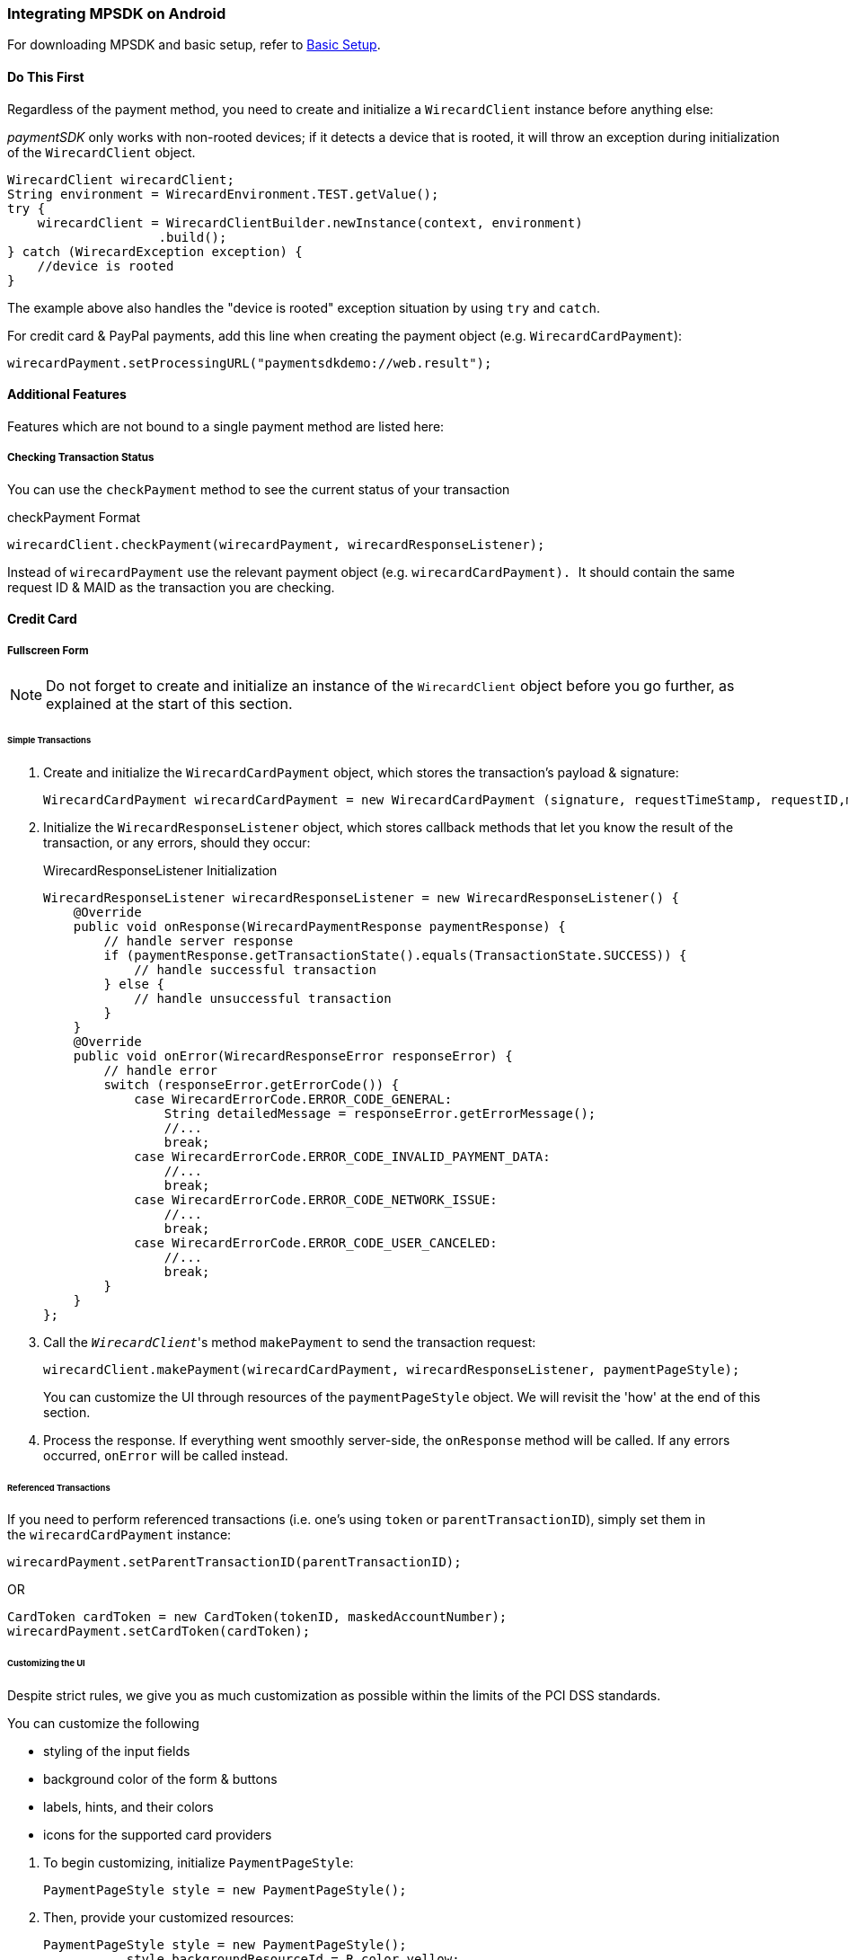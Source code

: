 [#MobilePaymentSDK_Android]
=== Integrating MPSDK on Android

For downloading MPSDK and basic setup, refer to <<MobilePaymentSDK_BasicSetup_Android, Basic Setup>>.

[#MobilePaymentSDK_Android_DoThisFirst]
==== Do This First

Regardless of the payment method, you need to create and initialize a
``WirecardClient`` instance before anything else:

_paymentSDK_ only works with non-rooted devices; if it detects a device
that is rooted, it will throw an exception during initialization of the
``WirecardClient`` object.

[source,java]
----
WirecardClient wirecardClient;
String environment = WirecardEnvironment.TEST.getValue();
try {
    wirecardClient = WirecardClientBuilder.newInstance(context, environment)
                    .build();
} catch (WirecardException exception) {
    //device is rooted
}
----

The example above also handles the "device is rooted" exception
situation by using ``try`` and ``catch``.

For credit card & PayPal payments, add this line when creating the
payment object (e.g. ``WirecardCardPayment``):

[source,java]
----
wirecardPayment.setProcessingURL("paymentsdkdemo://web.result");
----

[#MobilePaymentSDK_Android_AdditionalFeatures]
==== Additional Features

Features which are not bound to a single payment method are listed here:

[#MobilePaymentSDK_Android_CheckingTransactionStatus]
===== Checking Transaction Status

You can use the ``checkPayment`` method to see the current status of your
transaction

.checkPayment Format
[source,java]
----
wirecardClient.checkPayment(wirecardPayment, wirecardResponseListener);
----

Instead of ``wirecardPayment`` use the relevant payment object
(e.g. ``wirecardCardPayment). ``It should contain the same request ID &
MAID as the transaction you are checking.

[#MobilePaymentSDK_Android_CreditCard]
==== Credit Card


[#MobilePaymentSDK_Android_FullscreenForm]
===== Fullscreen Form

NOTE: Do not forget to create and initialize an instance of
the ``WirecardClient`` object before you go further, as explained at the
start of this section.

[#MobilePaymentSDK_Android_CreditCard_SimpleTransactions]
====== Simple Transactions

. Create and initialize the ``WirecardCardPayment`` object, which stores
the transaction's payload & signature:
+
[source,java]
----
WirecardCardPayment wirecardCardPayment = new WirecardCardPayment (signature, requestTimeStamp, requestID,merchantID, transactionType, amount, currency);
----
+
. Initialize the ``WirecardResponseListener`` object, which stores
callback methods that let you know the result of the transaction, or any
errors, should they occur:
+
.WirecardResponseListener Initialization
[source,java]
----
WirecardResponseListener wirecardResponseListener = new WirecardResponseListener() {
    @Override
    public void onResponse(WirecardPaymentResponse paymentResponse) {
        // handle server response
        if (paymentResponse.getTransactionState().equals(TransactionState.SUCCESS)) {
            // handle successful transaction
        } else {
            // handle unsuccessful transaction
        }
    }
    @Override
    public void onError(WirecardResponseError responseError) {
        // handle error
        switch (responseError.getErrorCode()) {
            case WirecardErrorCode.ERROR_CODE_GENERAL:
                String detailedMessage = responseError.getErrorMessage();
                //...
                break;
            case WirecardErrorCode.ERROR_CODE_INVALID_PAYMENT_DATA:
                //...
                break;
            case WirecardErrorCode.ERROR_CODE_NETWORK_ISSUE:
                //...
                break;
            case WirecardErrorCode.ERROR_CODE_USER_CANCELED:
                //...
                break;
        }
    }
};
----
+
. Call the _``WirecardClient``_'s method ``makePayment`` to send the
transaction request:
+
[source,java]
----
wirecardClient.makePayment(wirecardCardPayment, wirecardResponseListener, paymentPageStyle);
----
+
You can customize the UI through resources of
the ``paymentPageStyle`` object. We will revisit the 'how' at the end of
this section.
+
. Process the response. If everything went smoothly server-side,
the ``onResponse`` method will be called. If any errors
occurred, ``onError`` will be called instead.

//-

[#MobilePaymentSDK_Android_CreditCard_ReferencedTransactions]
====== Referenced Transactions

If you need to perform referenced transactions (i.e. one's using
``token`` or ``parentTransactionID``), simply set them in
the ``wirecardCardPayment`` instance:

[source,java]
----
wirecardPayment.setParentTransactionID(parentTransactionID);
----

OR

[source,java]
----
CardToken cardToken = new CardToken(tokenID, maskedAccountNumber);
wirecardPayment.setCardToken(cardToken);
----

[#MobilePaymentSDK_Android_CustomizingtheUI]
====== Customizing the UI

Despite strict rules, we give you as much customization as possible
within the limits of the PCI DSS standards.

.You can customize the following
- styling of the input fields
- background color of the form & buttons
- labels, hints, and their colors
- icons for the supported card providers

//-

. To begin customizing, initialize ``PaymentPageStyle``:
+
[source,java]
----
PaymentPageStyle style = new PaymentPageStyle();
----
+
. Then, provide your customized resources:
+
[source,java]
----
PaymentPageStyle style = new PaymentPageStyle();
           style.backgroundResourceId = R.color.yellow;
           style.inputTextColor = context.getResources().getColor(R.color.red);
           style.inputFieldColor = context.getResources().getColor(R.color.red);
           style.inputHintTextColor = context.getResources().getColor(R.color.red_transparent);
           style.payButtonBackgroundResourceId = R.color.blue;
           style.toolbarResourceId = R.color.red;
           style.inputLabelTextColor = context.getResources().getColor(R.color.blue);
           style.scanButtonTextColor = context.getResources().getColor(R.color.red);
           style.toolbarTextColor = context.getResources().getColor(R.color.yellow);
           style.payButtonTextColor = context.getResources().getColor(R.color.yellow);

           //!!!
           Set<CardBrand> supportedCardBrands = new HashSet<>();
           supportedCardBrands.add(CardBrand.MASTERCARD);
           supportedCardBrands.add(CardBrand.AMEX);
           style.supportedCardBrands = supportedCardBrands;

           ...
----

//-

NOTE: If you do not configure ``Set<CardBrand> supportedCardBrands`` at this
point, all of the possible card brands will be considered supported by
default.

[#MobilePaymentSDK_Android_EmbeddedForm]
===== Embedded Form

NOTE: Do not forget to create and initialize an instance of
the ``WirecardClient`` object before you go further, as explained at the
start of this section.

Since you're using an embedded component instead of rendering the whole
page, there are some changes in the approach.

You need to initialize the ``WirecardCardFormFragment`` component first:

. In the XML layout, create a container where you will place the ``WirecardCardFormFragment`` :
+
[source,xml]
----
<FrameLayout
   android:id="@+id/container"
   android:layout_width="match_parent"
   android:layout_height="wrap_content">
 </FrameLayout>
----
+
. Create a new instance of this fragment:
+
[source,java]
----
WirecardCardFormFragment wirecardCardFormFragment = new WirecardCardFormFragment.Builder(wirecardExtendedCardPayment).build();
----
+
. Add ``wirecardCardFormFragment`` into the container created in
first step:
+
[source,java]
----
getSupportFragmentManager()
    .beginTransaction()
    .add(R.id.container, wirecardCardFormFragment)
    .commit();
----

//-

Now you should be able to see the card component in your layout. 

[#MobilePaymentSDK_Android_CustomizingTheFormFragment]
====== Customizing The Form Fragment

To style the fragment,
create ``WirecardCardFormFragment`` using ``WirecardCardFormFragment.Builder:``

[source,java]
----
WirecardCardFormFragment wirecardCardFormFragment = new WirecardCardFormFragment.Builder(wirecardExtendedCardPayment)
.setLocale("de")
.setTextSize(12)
.setHintColorID(hintColorID)
.setTextColorID(textColorID)
.setRequestFocus(true)
.build();
----

To set supported card brands, use ``WirecardCardFormFragment.Builder``
method ``setSupportedCardBrands(Set<CardBrand> supportedCardBrands)``:

[source,java]
----
Set<CardBrand> supportedCardBrands = new HashSet<>();
supportedCardBrands.add(CardBrand.MASTERCARD);
supportedCardBrands.add(CardBrand.AMEX);

builder.setSupportedCardBrands(supportedCardBrands);
----

NOTE: If you do not set the supported card brands, all of them are shown as
supported by default.

[#MobilePaymentSDK_Android_PaymentObject]
====== Initializing the Payment Object

After setting the fragment into the layout, the steps are similar to the
normal process.

The way you enable the payment object is almost identical to the full
screen form approach; however, instead of ``WirecardCardPayment``,
use ``WirecardExtendedCardPayment``:

[source,java]
----
WirecardExtendedCardPayment wirecardExtendedCardPayment = new WirecardExtendedCardPayment(signature, requestTimeStamp, requestID, merchantID, transactionType, amount, currency);
----

Optionally, if a last name is required for successful transaction, add
it to ``WirecardExtendedCardPayment``:

[source,java]
----
CustomerData accountHolder = new CustomerData();
accountHolder.setLastName(lastName);
wirecardExtendedCardPayment.setAccountHolder(accountHolder);
----

[#MobilePaymentSDK_Android_InputStateListener]
====== Initializing the Input State Listener

As the name suggests, Input State Listener notifies you of any state
changes in your card input fields (e.g. you can use this for showing
text message or alerts for certain cases).

To use it, follow these steps:

. Create a ``WirecardInputFormsStateChangedListener`` instance:
+
[source,java]
----
WirecardInputFormsStateChangedListener wirecardInputFormsStateChangedListener = new WirecardInputFormsStateChangedListener() {
    @Override
        public void onStateChanged(int code) {
            switch(code){
                case WirecardInputFormsStateChangedListener.CARD_NUMBER_FORM_FOCUS_GAINED:
                    ...
                    break;
                case WirecardInputFormsStateChangedListener.EXPIRATION_MONTH_FORM_FOCUS_GAINED:
                    ...
                    break;
                ...
            }
        }
};
----
+
. Create a ``WirecardInputFormsStateManager`` instance. This
manages communication between the input fields and the listener:
+
[source,java]
----
WirecardInputFormsStateManager wirecardInputFormsStateManager = new WirecardInputFormsStateManager(context, wirecardInputFormsStateChangedListener);
----

//-

``WirecardInputFormsStateManager`` provides two methods:

- ``startReceivingEvents()`` 
- ``stopReceivingEvents()``

//-

The manager wraps the BroadcastReceiver, so you can treat these two
methods like
BroadcastReceiver's ``registerReceiver()``/``unregisterReceiver()``.

Regardless, call ``startReceivingEvents()`` in the ``onResume()`` method,
and ``stopReceivingEvents()`` in the ``onPause()`` method:

[source,java]
----
@Override
public void onResume() {
    super.onResume();
    wirecardInputFormsStateManager.startReceivingEvents();
}
@Override
public void onPause() {
    super.onPause();
    wirecardInputFormsStateManager.stopReceivingEvents();
}
----

Here is a list of constants for fired events included
in ``WirecardInputFormsStateChangedListener``:

[cols= "m,"]
|===
| Constant                           | Event Description

| CARD_NUMBER_FORM_FOCUS_GAINED      | card number input form gained focus
| EXPIRATION_MONTH_FORM_FOCUS_GAINED | exp. month input form gained focus
| EXPIRATION_YEAR_FORM_FOCUS_GAINED  | exp. year input form gained focus
| SECURITY_CODE_FORM_FOCUS_GAINED    | security code (CVC/CID) input form gained focus
| CARD_NUMBER_FORM_FOCUS_LOST        | card number input form focus lost
| EXPIRATION_MONTH_FORM_FOCUS_LOST   | exp. month input form focus lost
| EXPIRATION_YEAR_FORM_FOCUS_LOST    | exp. year input form focus lost
| SECURITY_CODE_FORM_FOCUS_LOST      | security code (CVC/CID) input form focus lost
| CARD_BRAND_UNSUPPORTED             | card number wasn't recognized after typing 3 numbers
| CARD_NUMBER_INVALID                | card number has reached max length but card validity check wasn't successful
| CARD_NUMBER_INCOMPLETE             | card number is not complete, user typing his number
| CARD_NUMBER_VALID                  | card passes validity check
| EXPIRATION_MONTH_INCOMPLETE        | expiration month is not complete yet. For example, user types one number, and jumps to expiration year field.
| EXPIRATION_MONTH_VALID             | expiration month is valid. Note that we don't have event for invalid state, because user is able to enter only valid month.
| EXPIRATION_YEAR_INCOMPLETE         | called when expiration year is not complete yet.
| EXPIRATION_YEAR_VALID              | expiration year is valid. Note that we don't have event for invalid state, because user is able to enter only valid year.
| SECURITY_CODE_INCOMPLETE           | security code is not complete yet
| SECURITY_CODE_VALID                | security code is complete
| CARD_VALID                         | all inputs(card number, expiration month, expiration year and security code) are valid. When you get this event, you can proceed to next step
|===


[#MobilePaymentSDK_Android_CreditCard_ExecutingTransactions]
====== Executing Credit Card Transactions

Before you execute the transaction, you need to get the data from the
input fields to the handler:

[source,java]
----
wirecardExtendedCardPayment = wirecardCardFormFragment.getWirecardExtendedCardPayment();
----

Now that ``WirecardExtendedCardPayment`` has the payment data, you can
call ``WirecardClient``'s ``makePayment()`` method and execute the
transaction.

It is possible to clear all input fields (e.g. for situations where the
app goes to background).

``wirecardCardFormFragment.clearAllFields();``

You can also get the card brand of the currently entered card number:

``wirecardCardFormFragment.getCardBrand();``

[#MobilePaymentSDK_Android_FavoritePaymentUseCaseExample]
====== Favorite Payment Use Case Example

You might want to offer users who have already made a purchase with you a
streamlined way to pay, where they only enter the security code
(CVC/CID) instead of all the data (which is now saved as the _card
token_). You still need to follow all of the steps from
the <<MobilePaymentSDK_Android_EmbeddedForm, Embedded Form>> section, but with some differences:

. Add a card token (as is, or instead of cardholder's last name) to ``WirecardExtendedCardPayment``:
+
[source,java]
----
wirecardExtendedCardPayment.setCardToken(new CardToken(token, maskedCardNumber));
----
+
. Create
the ``WirecardCardFormFragment`` using ``WirecardCardFormFragment.Builder`` like
this:
+
[source,java]
----
wirecardCardFormFragment = new WirecardCardFormFragment.Builder(wirecardExtendedCardPayment)
        .setCardBrand(cardBrand) //for example CardBrand.VISA
        .setExpirationDate(expirationDate) // for example "1219"
        .build();
----
+
. Same as in the previous example, you need to get the
updated ``WirecardExtendedCardPayment``, now containing the security code
from the input field:
+
[source,java]
----
wirecardExtendedCardPayment = wirecardCardFormFragment.getWirecardExtendedCardPayment();
----
+
. Call _``WirecardClient``_'s ``makePayment()`` method to execute
the transaction:
+
[source,java]
----
wirecardClient.makePayment(WirecardExtendedCardPayment, wirecardResponseListener, paymentPageStyle);
----

//-


[#MobilePaymentSDK_Android_PayPal]
==== PayPal

NOTE: Do not forget to create and initialize an instance of
the ``WirecardClient`` object before you go further, as explained at the
start of this section.

[#MobilePaymentSDK_Android_PayPal_SimpleTransactions]
===== Simple Transactions

. Create and initialize ``WirecardPayPalPayment``:
+
[source,java]
----
WirecardPayPalPayment wirecardPayment = new WirecardPayPalPayment(signature, requestTimeStamp, requestID, merchantID, transactionType, amount, currency);
----
+
. Initialize the ``WirecardResponseListener`` object, which stores
callback methods that let you know the result of the transaction, or any
errors, should they occur:
+
.WirecardResponseListener Initialization
[source,java]
----
WirecardResponseListener wirecardResponseListener = new WirecardResponseListener() {
    @Override
    public void onResponse(WirecardPaymentResponse paymentResponse) {
        // handle server response
        if (paymentResponse.getTransactionState().equals(TransactionState.SUCCESS)) {
            // handle successful transaction
        } else {
            // handle unsuccessful transaction
        }
    }
    @Override
    public void onError(WirecardResponseError responseError) {
        // handle error
        switch (responseError.getErrorCode()) {
            case WirecardErrorCode.ERROR_CODE_GENERAL:
                String detailedMessage = responseError.getErrorMessage();
                //...
                break;
            case WirecardErrorCode.ERROR_CODE_INVALID_PAYMENT_DATA:
                //...
                break;
            case WirecardErrorCode.ERROR_CODE_NETWORK_ISSUE:
                //...
                break;
            case WirecardErrorCode.ERROR_CODE_USER_CANCELED:
                //...
                break;
        }
    }
};
----
+
. Call _``WirecardClient``_'s method ``makePayment`` to execute the
transaction:
+
[source,java]
----
wirecardClient.makePayment(wirecardPayPalPayment, wirecardResponseListener, paymentPageStyle);
----
+
. Process the response. If everything went smoothly
server-side, ``wirecardResponseListener``'s ``onResponse`` method is
called. If any errors occurred, ``onError`` will be called instead.

//-

[#MobilePaymentSDK_Android_PayPal_RecurringTransactions]
===== Recurring Transactions

If you require recurring transactions, simply set the ``Periodic`` object
into the ``wirecardPayPalPayment`` instance:

[source,java]
----
Periodic periodic = new Periodic(periodicType, sequenceType);
wirecardPayPalPayment.setPeriodic(periodic);
----

[#MobilePaymentSDK_Android_SepaDD]
==== SEPA Direct Debit

NOTE: Do not forget to create and initialize an instance of
the ``WirecardClient`` object before you go further, as explained at the
start of this section.

[#MobilePaymentSDK_Android_SepaDD_SimpleTransactions]
===== Simple Transactions

. Create and initialize ``WirecardSepaPayment``:
+
[source,java]
----
WirecardSepaPayment payment = new WirecardSepaPayment (signature, requestTimeStamp, requestID, merchantID, transactionType, amount, currency, creditorId, mandateId, mandateSignedDate, merchantName, dueDate);
----
+
. Initialize the ``WirecardResponseListener`` object, which stores
callback methods that let you know the result of the transaction, or any
errors, should they occur:
+
.WirecardResponseListener Initialization
[source,java]
----
WirecardResponseListener wirecardResponseListener = new WirecardResponseListener() {
    @Override
    public void onResponse(WirecardPaymentResponse paymentResponse) {
        // handle server response
        if (paymentResponse.getTransactionState().equals(TransactionState.SUCCESS)) {
            // handle successful transaction
        } else {
            // handle unsuccessful transaction
        }
    }
    @Override
    public void onError(WirecardResponseError responseError) {
        // handle error
        switch (responseError.getErrorCode()) {
            case WirecardErrorCode.ERROR_CODE_GENERAL:
                String detailedMessage = responseError.getErrorMessage();
                //...
                break;
            case WirecardErrorCode.ERROR_CODE_INVALID_PAYMENT_DATA:
                //...
                break;
            case WirecardErrorCode.ERROR_CODE_NETWORK_ISSUE:
                //...
                break;
            case WirecardErrorCode.ERROR_CODE_USER_CANCELED:
                //...
                break;
        }
    }
};
----
+
. Call _``WirecardClient``_'s method ``makePayment ``to execute the transaction:
+
[source,java]
----
wirecardClient.makePayment(wirecardSepaPayment, wirecardResponseListener, paymentPageStyle);
----
+
. Process the response. If everything went smoothly
server-side, ``wirecardResponseListener``'s ``onResponse`` method is
called. If any errors occurred, ``onError`` is called instead.

//-

[#MobilePaymentSDK_Android_SepaDD_RecurringTransactions]
===== Recurring Transactions

If you require recurring transactions, simply set the ``Periodic`` object
into the ``wirecardSepaPayment`` instance:

[source,java]
----
Periodic periodic = new Periodic(periodicType, sequenceType);
wirecardSepaPayment.setPeriodic(periodic);
----

[#MobilePaymentSDK_Android_PBBA]
==== Pay By Bank Application (PBBA) 

NOTE: Do not forget to create and initialize an instance of
the ``WirecardClient`` object before you go further, as explained at the
start of this section.

[#MobilePaymentSDK_Android_PBBA_SimpleTransactions]
===== Simple Transactions

. Add a dependency for the Zapp merchant library. For more
details on dependencies
see <<MobilePaymentSDK_BasicSetup, Basic Setup and Integration>>:
+
[source,java]
----
compile 'com.zapp.library:merchant:1.1.0'
----
+
. Create and initialize ``WirecardPBBAPayment``:
+
[source,java]
----
WirecardPBBAPayment wirecardPayment = new WirecardPBBAPayment(signature, timestamp, requestID, merchantID, transactionType, amount, currency, zappTransactionType, zappDeliveryType, returnValue);
----
+
====
[#MobilePaymentSDK_Android_PBBA_ImportantNotes]
[discrete]
====== Important notes
- The only supported transaction type is ``debit``.
- The only supported currency is ``GBP``.
- IP address is mandatory for this payment method. 

- ``zappTransactionType`` is one of following options: ``BILLPT``, ``PAYMT``,
``INVOICE``, ``DONATIONS ``.

- ``zappDeliveryType`` is one of following options: ``COLLST``, ``DELTAD``, ``DIGDEL``,
``SERVICE``, ``F2F``, ``NONE``.

- ``ReturnValue`` is the URL scheme used in the bank application to redirect
the consumer back to your application.

- If a user cancels the ZAPP popup with the payment code ``BRN`` by pressing
the *X* button at the top right, ``ERROR_CODE_USER_CANCELED`` is returned to
let the merchant know that the user cancelled the transaction. Users
cannot cancel a transaction if the CFI app is installed.
====
+
. Initialize the ``WirecardResponseListener`` object, which stores
callback methods that let you know the result of the transaction, or any
errors, should they occur:
+
.WirecardResponseListener Initialization
[source,java]
----
WirecardResponseListener wirecardResponseListener = new WirecardResponseListener() {
    @Override
    public void onResponse(WirecardPaymentResponse paymentResponse) {
        // handle server response
        if (paymentResponse.getTransactionState().equals(TransactionState.SUCCESS)) {
            // handle successful transaction
        } else {
            // handle unsuccessful transaction
        }
    }
    @Override
    public void onError(WirecardResponseError responseError) {
        // handle error
        switch (responseError.getErrorCode()) {
            case WirecardErrorCode.ERROR_CODE_GENERAL:
                String detailedMessage = responseError.getErrorMessage();
                //...
                break;
            case WirecardErrorCode.ERROR_CODE_INVALID_PAYMENT_DATA:
                //...
                break;
            case WirecardErrorCode.ERROR_CODE_NETWORK_ISSUE:
                //...
                break;
            case WirecardErrorCode.ERROR_CODE_USER_CANCELED:
                //...
                break;
        }
    }
};
----
+
. Update ``AndroidManifest.xml`` with a starting activity for
the custom URL scheme:
+
[source,xml]
----
<activity android:name=".MainActivity"
    android:launchMode="singleTask">
    <intent-filter>
        <action android:name="android.intent.action.MAIN" />
        <category android:name="android.intent.category.LAUNCHER" />
    </intent-filter>
    <intent-filter android:autoVerify="true">
        <data android:scheme="paymentsdkdemo" android:host="open.pbba" />

        <action android:name="android.intent.action.VIEW" />
        <category android:name="android.intent.category.DEFAULT" />
        <category android:name="android.intent.category.BROWSABLE" />
    </intent-filter>
</activity>
----
+
To avoid app instability, add
also ``android:configChanges="orientation|screenSize"`` to the
activity record in your _AndroidManifest_ file:
+
.Example Usage
[source,java]
----
        <activity
            android:name=".ui.activity.PaymentActivity"
            android:label="Payment"
            android:configChanges="orientation|screenSize" />
----
+
. You need to use ``PBBAButton`` for executing transactions
(see ZAPP guidelines for more details):
+
[source,xml]
----
<com.zapp.library.merchant.ui.view.PBBAButton
    android:id="@+id/pbba"
    android:layout_width="@dimen/pbba_button_width"
    android:layout_height="@dimen/pbba_button_height" />
----
+
. Call ``WirecardClient``'s method ``makePayment ``to execute the
transaction:
+
[source,java]
----
wirecardClient.makePayment(wirecardSepaPayment, wirecardResponseListener, paymentPageStyle);
----
+
. Next, either the PBBA dialog is shown or the banking application is opened. 
. Consumer makes the payment in the banking application and is
redirected back to your application. The application returns success or
timeout depending on the response. 
. Process the response. If everything went smoothly
server-side, ``wirecardResponseListener``'s ``onResponse`` method is
called. If any errors occurred, ``onError`` is called instead.

//-
